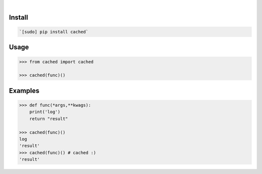 .. image:: https://img.shields.io/badge/language-Python-blue.svg
    :target: none
.. image:: https://img.shields.io/pypi/pyversions/cached.svg
    :target: https://pypi.org/pypi/cached/
.. image:: https://img.shields.io/pypi/v/cached.svg
    :target: https://pypi.org/pypi/cached

|

.. image:: https://api.codacy.com/project/badge/Grade/cfa863da31c84f0bab4065f12dc3f061
    :target: https://www.codacy.com/app/looking-for-a-job/cached.py
.. image:: https://codeclimate.com/github/looking-for-a-job/cached.py/badges/gpa.svg
    :target: https://codeclimate.com/github/looking-for-a-job/cached.py
.. image:: https://img.shields.io/scrutinizer/g/looking-for-a-job/cached.py.svg
    :target: https://scrutinizer-ci.com/g/looking-for-a-job/cached.py/
.. image:: https://sonarcloud.io/api/project_badges/measure?project=cached.py&metric=code_smells
    :target: https://sonarcloud.io/dashboard?id=cached.py
.. image:: https://sonarcloud.io/api/project_badges/measure?project=cached.py&metric=reliability_rating
    :target: https://sonarcloud.io/dashboard?id=cached.py

Install
```````


.. code:: bash

    `[sudo] pip install cached`

Usage
`````


.. code:: python

    >>> from cached import cached
    
    >>> cached(func)()


Examples
````````


.. code:: python

    >>> def func(*args,**kwags):
    	print('log')
    	return "result"
    
    >>> cached(func)()
    log
    'result'
    >>> cached(func)() # cached :)
    'result'
